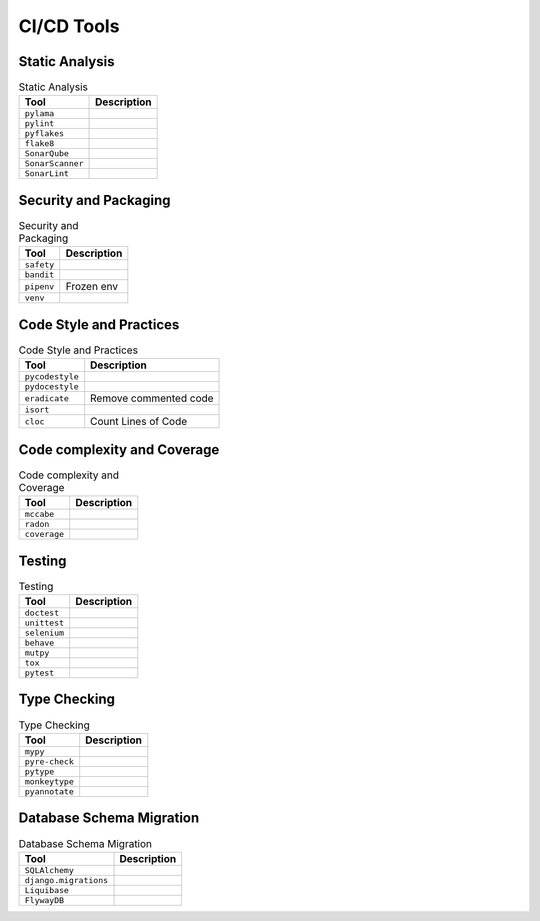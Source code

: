 .. _cicd-tools:

***********
CI/CD Tools
***********


Static Analysis
===============
.. csv-table:: Static Analysis
    :header: "Tool", "Description"

    "``pylama``", ""
    "``pylint``", ""
    "``pyflakes``", ""
    "``flake8``", ""
    "``SonarQube``", ""
    "``SonarScanner``", ""
    "``SonarLint``", ""


Security and Packaging
======================
.. csv-table:: Security and Packaging
    :header: "Tool", "Description"

    "``safety``", ""
    "``bandit``", ""
    "``pipenv``", "Frozen env"
    "``venv``", ""


Code Style and Practices
========================
.. csv-table:: Code Style and Practices
    :header: "Tool", "Description"

    "``pycodestyle``", ""
    "``pydocestyle``", ""
    "``eradicate``", "Remove commented code"
    "``isort``", ""
    "``cloc``", "Count Lines of Code"


Code complexity and Coverage
============================
.. csv-table:: Code complexity and Coverage
    :header: "Tool", "Description"

    "``mccabe``", ""
    "``radon``", ""
    "``coverage``", ""


Testing
=======
.. csv-table:: Testing
    :header: "Tool", "Description"

    "``doctest``", ""
    "``unittest``", ""
    "``selenium``", ""
    "``behave``", ""
    "``mutpy``", ""
    "``tox``", ""
    "``pytest``", ""


Type Checking
=============
.. csv-table:: Type Checking
    :header: "Tool", "Description"

    "``mypy``", ""
    "``pyre-check``", ""
    "``pytype``", ""
    "``monkeytype``", ""
    "``pyannotate``", ""


Database Schema Migration
=========================
.. csv-table:: Database Schema Migration
    :header: "Tool", "Description"

    "``SQLAlchemy``", ""
    "``django.migrations``", ""
    "``Liquibase``", ""
    "``FlywayDB``", ""
